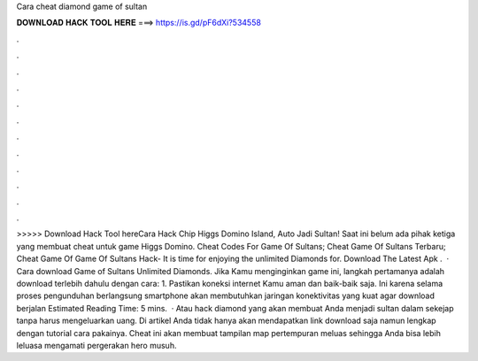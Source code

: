 Cara cheat diamond game of sultan

𝐃𝐎𝐖𝐍𝐋𝐎𝐀𝐃 𝐇𝐀𝐂𝐊 𝐓𝐎𝐎𝐋 𝐇𝐄𝐑𝐄 ===> https://is.gd/pF6dXi?534558

.

.

.

.

.

.

.

.

.

.

.

.

>>>>> Download Hack Tool hereCara Hack Chip Higgs Domino Island, Auto Jadi Sultan! Saat ini belum ada pihak ketiga yang membuat cheat untuk game Higgs Domino. Cheat Codes For Game Of Sultans; Cheat Game Of Sultans Terbaru; Cheat Game Of Game Of Sultans Hack- It is time for enjoying the unlimited Diamonds for. Download The Latest Apk .  · Cara download Game of Sultans Unlimited Diamonds. Jika Kamu menginginkan game ini, langkah pertamanya adalah download terlebih dahulu dengan cara: 1. Pastikan koneksi internet Kamu aman dan baik-baik saja. Ini karena selama proses pengunduhan berlangsung smartphone akan membutuhkan jaringan konektivitas yang kuat agar download berjalan Estimated Reading Time: 5 mins.  · Atau hack diamond yang akan membuat Anda menjadi sultan dalam sekejap tanpa harus mengeluarkan uang. Di artikel Anda tidak hanya akan mendapatkan link download saja namun lengkap dengan tutorial cara pakainya. Cheat ini akan membuat tampilan map pertempuran meluas sehingga Anda bisa lebih leluasa mengamati pergerakan hero musuh.